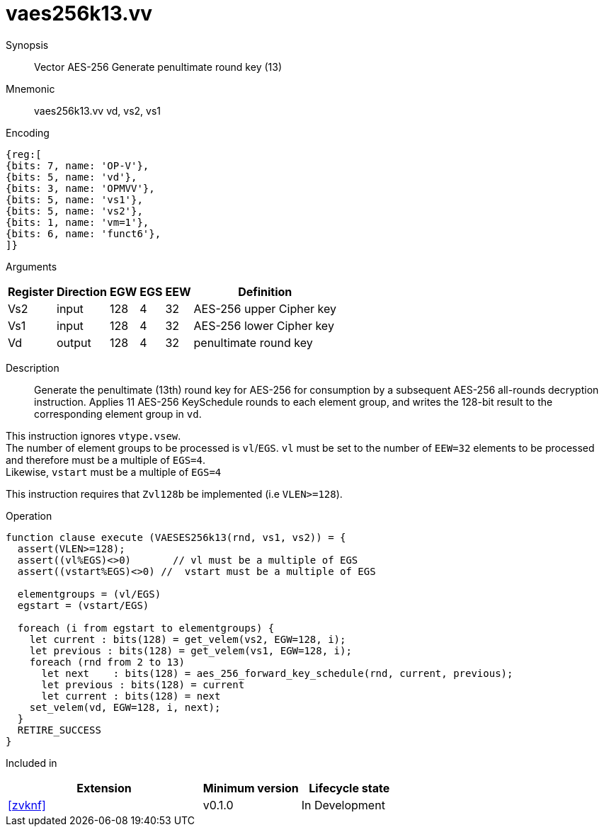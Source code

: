 [[insns-vaes256k13, Vector AES-256 Generate penultimate round key (13)]]
= vaes256k13.vv

Synopsis::
Vector AES-256 Generate penultimate round key (13)

Mnemonic::
vaes256k13.vv vd, vs2, vs1

Encoding::
[wavedrom, , svg]
....
{reg:[
{bits: 7, name: 'OP-V'},
{bits: 5, name: 'vd'},
{bits: 3, name: 'OPMVV'},
{bits: 5, name: 'vs1'},
{bits: 5, name: 'vs2'},
{bits: 1, name: 'vm=1'},
{bits: 6, name: 'funct6'},
]}
....

Arguments::

[%autowidth]
[%header,cols="4,2,2,2,2,2"]
|===
|Register
|Direction
|EGW
|EGS 
|EEW
|Definition

| Vs2 | input  | 128  | 4 | 32 | AES-256 upper Cipher key
| Vs1 | input  | 128  | 4 | 32 | AES-256 lower Cipher key
| Vd  | output | 128  | 4 | 32 | penultimate round key 
|===

Description:: 
Generate the penultimate (13th) round key for AES-256 for consumption by
a subsequent AES-256 all-rounds decryption instruction.
Applies 11 AES-256 KeySchedule rounds to each element group, and
writes the 128-bit result to the corresponding element group in `vd`.

This instruction ignores `vtype.vsew`. +
The number of element groups to be processed is `vl`/`EGS`.
`vl` must be set to the number of `EEW=32` elements to be processed and 
therefore must be a multiple of `EGS=4`. + 
Likewise, `vstart` must be a multiple of `EGS=4`

This instruction requires that `Zvl128b` be implemented (i.e `VLEN>=128`).

Operation::
[source,pseudocode]
--
function clause execute (VAESES256k13(rnd, vs1, vs2)) = {
  assert(VLEN>=128);
  assert((vl%EGS)<>0)       // vl must be a multiple of EGS
  assert((vstart%EGS)<>0) //  vstart must be a multiple of EGS

  elementgroups = (vl/EGS)
  egstart = (vstart/EGS)
  
  foreach (i from egstart to elementgroups) {
    let current : bits(128) = get_velem(vs2, EGW=128, i);
    let previous : bits(128) = get_velem(vs1, EGW=128, i);
    foreach (rnd from 2 to 13)
      let next    : bits(128) = aes_256_forward_key_schedule(rnd, current, previous);
      let previous : bits(128) = current
      let current : bits(128) = next
    set_velem(vd, EGW=128, i, next);
  }
  RETIRE_SUCCESS
}
--

Included in::
[%header,cols="4,2,2"]
|===
|Extension
|Minimum version
|Lifecycle state

| <<zvknf>>
| v0.1.0
| In Development
|===
